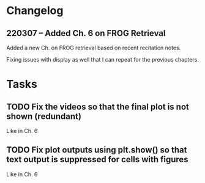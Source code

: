 * Changelog
** 220307 -- Added Ch. 6 on FROG Retrieval

Added a new Ch. on FROG retrieval based on recent recitation notes.

Fixing issues with display as well that I can repeat for the previous chapters.  

* Tasks
** TODO Fix the videos so that the final plot is not shown (redundant)

Like in Ch. 6

** TODO Fix plot outputs using plt.show() so that text output is suppressed for cells with figures

Like in Ch. 6
